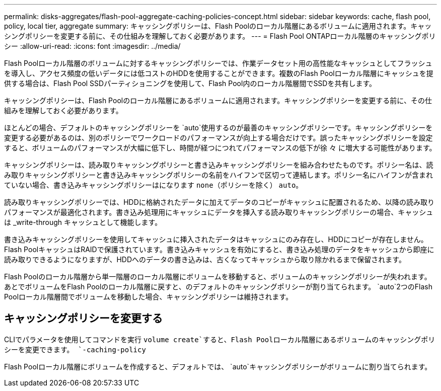 ---
permalink: disks-aggregates/flash-pool-aggregate-caching-policies-concept.html 
sidebar: sidebar 
keywords: cache, flash pool, policy, local tier, aggregate 
summary: キャッシングポリシーは、Flash Poolのローカル階層にあるボリュームに適用されます。キャッシングポリシーを変更する前に、その仕組みを理解しておく必要があります。 
---
= Flash Pool ONTAPローカル階層のキャッシングポリシー
:allow-uri-read: 
:icons: font
:imagesdir: ../media/


[role="lead"]
Flash Poolローカル階層のボリュームに対するキャッシングポリシーでは、作業データセット用の高性能なキャッシュとしてフラッシュを導入し、アクセス頻度の低いデータには低コストのHDDを使用することができます。複数のFlash Poolローカル階層にキャッシュを提供する場合は、Flash Pool SSDパーティショニングを使用して、Flash Pool内のローカル階層間でSSDを共有します。

キャッシングポリシーは、Flash Poolのローカル階層にあるボリュームに適用されます。キャッシングポリシーを変更する前に、その仕組みを理解しておく必要があります。

ほとんどの場合、デフォルトのキャッシングポリシーを `auto`使用するのが最善のキャッシングポリシーです。キャッシングポリシーを変更する必要があるのは、別のポリシーでワークロードのパフォーマンスが向上する場合だけです。誤ったキャッシングポリシーを設定すると、ボリュームのパフォーマンスが大幅に低下し、時間が経つにつれてパフォーマンスの低下が徐 々 に増大する可能性があります。

キャッシングポリシーは、読み取りキャッシングポリシーと書き込みキャッシングポリシーを組み合わせたものです。ポリシー名は、読み取りキャッシングポリシーと書き込みキャッシングポリシーの名前をハイフンで区切って連結します。ポリシー名にハイフンが含まれていない場合、書き込みキャッシングポリシーはになります `none`（ポリシーを除く） `auto`。

読み取りキャッシングポリシーでは、HDDに格納されたデータに加えてデータのコピーがキャッシュに配置されるため、以降の読み取りパフォーマンスが最適化されます。書き込み処理用にキャッシュにデータを挿入する読み取りキャッシングポリシーの場合、キャッシュは _write-through キャッシュとして機能します。

書き込みキャッシングポリシーを使用してキャッシュに挿入されたデータはキャッシュにのみ存在し、HDDにコピーが存在しません。Flash PoolキャッシュはRAIDで保護されています。書き込みキャッシュを有効にすると、書き込み処理のデータをキャッシュから即座に読み取りできるようになりますが、HDDへのデータの書き込みは、古くなってキャッシュから取り除かれるまで保留されます。

Flash Poolのローカル階層から単一階層のローカル階層にボリュームを移動すると、ボリュームのキャッシングポリシーが失われます。あとでボリュームをFlash Poolのローカル階層に戻すと、のデフォルトのキャッシングポリシーが割り当てられます。 `auto`2つのFlash Poolローカル階層間でボリュームを移動した場合、キャッシングポリシーは維持されます。



== キャッシングポリシーを変更する

CLIでパラメータを使用してコマンドを実行 `volume create`すると、Flash Poolローカル階層にあるボリュームのキャッシングポリシーを変更できます。 `-caching-policy`

Flash Poolローカル階層にボリュームを作成すると、デフォルトでは、 `auto`キャッシングポリシーがボリュームに割り当てられます。

